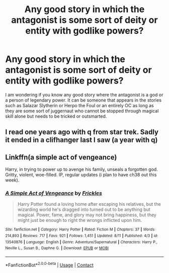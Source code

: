 #+TITLE: Any good story in which the antagonist is some sort of deity or entity with godlike powers?

* Any good story in which the antagonist is some sort of deity or entity with godlike powers?
:PROPERTIES:
:Author: I_love_DPs
:Score: 1
:DateUnix: 1597597334.0
:DateShort: 2020-Aug-16
:FlairText: Request
:END:
I am wondering if you know any good story where the antagonist is a god or a person of legendary power. It can be someone that appears in the stories such as Salazar Slytherin or Herpo the Foul or an entirely OC as long as they are some sort of juggernaut who cannot be stopped through magical skill alone but needs to be tricked or outsmarted.


** I read one years ago with q from star trek. Sadly it ended in a clifhanger last I saw (a year with q)
:PROPERTIES:
:Author: saitotakuji
:Score: 3
:DateUnix: 1597598368.0
:DateShort: 2020-Aug-16
:END:


** Linkffn(a simple act of vengeance)

Harry, in trying to power up to avenge his family, unseals a forgotten god. Gritty, violent, woe-filled. IP, regular updates (i plan to have ch38 out this week).
:PROPERTIES:
:Score: 2
:DateUnix: 1597620014.0
:DateShort: 2020-Aug-17
:END:

*** [[https://www.fanfiction.net/s/13540876/1/][*/A Simple Act of Vengeance/*]] by [[https://www.fanfiction.net/u/13265614/Frickles][/Frickles/]]

#+begin_quote
  Harry Potter found a loving home after escaping his relatives, but the wizarding world he's dragged into turned out to be anything but magical. Power, fame, and glory may not bring happiness, but they might just be enough to right the wrongs inflicted upon him.
#+end_quote

^{/Site/:} ^{fanfiction.net} ^{*|*} ^{/Category/:} ^{Harry} ^{Potter} ^{*|*} ^{/Rated/:} ^{Fiction} ^{M} ^{*|*} ^{/Chapters/:} ^{37} ^{*|*} ^{/Words/:} ^{214,893} ^{*|*} ^{/Reviews/:} ^{717} ^{*|*} ^{/Favs/:} ^{921} ^{*|*} ^{/Follows/:} ^{1,451} ^{*|*} ^{/Updated/:} ^{8/11} ^{*|*} ^{/Published/:} ^{4/3} ^{*|*} ^{/id/:} ^{13540876} ^{*|*} ^{/Language/:} ^{English} ^{*|*} ^{/Genre/:} ^{Adventure/Supernatural} ^{*|*} ^{/Characters/:} ^{Harry} ^{P.,} ^{Neville} ^{L.,} ^{Susan} ^{B.,} ^{Daphne} ^{G.} ^{*|*} ^{/Download/:} ^{[[http://www.ff2ebook.com/old/ffn-bot/index.php?id=13540876&source=ff&filetype=epub][EPUB]]} ^{or} ^{[[http://www.ff2ebook.com/old/ffn-bot/index.php?id=13540876&source=ff&filetype=mobi][MOBI]]}

--------------

*FanfictionBot*^{2.0.0-beta} | [[https://github.com/FanfictionBot/reddit-ffn-bot/wiki/Usage][Usage]] | [[https://www.reddit.com/message/compose?to=tusing][Contact]]
:PROPERTIES:
:Author: FanfictionBot
:Score: 2
:DateUnix: 1597620039.0
:DateShort: 2020-Aug-17
:END:
